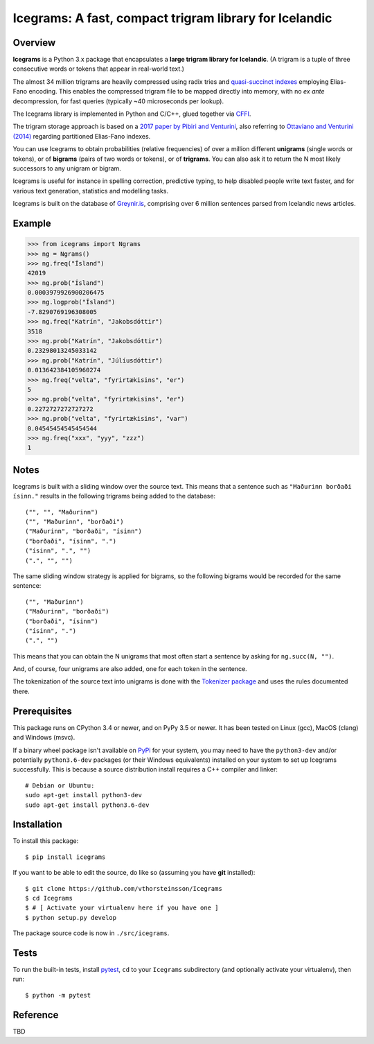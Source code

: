 =======================================================
Icegrams: A fast, compact trigram library for Icelandic
=======================================================

.. image:: https://travis-ci.org/vthorsteinsson/Icegrams.svg?branch=master
    :target: https://travis-ci.org/vthorsteinsson/Icegrams

********
Overview
********

**Icegrams** is a Python 3.x package that encapsulates a
**large trigram library for Icelandic**. (A trigram is a tuple of
three consecutive words or tokens that appear in real-world text.)

The almost 34 million trigrams are heavily compressed using radix tries and
`quasi-succinct indexes <https://arxiv.org/abs/1206.4300>`_ employing
Elias-Fano encoding. This enables the compressed trigram file to be mapped
directly into memory, with no *ex ante* decompression, for fast queries
(typically ~40 microseconds per lookup).

The Icegrams library is implemented in Python and C/C++, glued together via
`CFFI <https://cffi.readthedocs.io/en/latest/>`_.

The trigram storage approach is based on a
`2017 paper by Pibiri and Venturini <http://pages.di.unipi.it/pibiri/papers/SIGIR17.pdf>`_,
also referring to
`Ottaviano and Venturini (2014) <http://www.di.unipi.it/~ottavian/files/elias_fano_sigir14.pdf>`_
regarding partitioned Elias-Fano indexes.

You can use Icegrams to obtain probabilities (relative frequencies) of
over a million different **unigrams** (single words or tokens), or of
**bigrams** (pairs of two words or tokens), or of **trigrams**. You can also
ask it to return the N most likely successors to any unigram or bigram.

Icegrams is useful for instance in spelling correction, predictive typing,
to help disabled people write text faster, and for various text generation,
statistics and modelling tasks.

Icegrams is built on the database of `Greynir.is <https://greynir.is>`_,
comprising over 6 million sentences parsed from Icelandic news articles.

*******
Example
*******

>>> from icegrams import Ngrams
>>> ng = Ngrams()
>>> ng.freq("Ísland")
42019
>>> ng.prob("Ísland")
0.0003979926900206475
>>> ng.logprob("Ísland")
-7.8290769196308005
>>> ng.freq("Katrín", "Jakobsdóttir")
3518
>>> ng.prob("Katrín", "Jakobsdóttir")
0.23298013245033142
>>> ng.prob("Katrín", "Júlíusdóttir")
0.013642384105960274
>>> ng.freq("velta", "fyrirtækisins", "er")
5
>>> ng.prob("velta", "fyrirtækisins", "er")
0.2272727272727272
>>> ng.prob("velta", "fyrirtækisins", "var")
0.04545454545454544
>>> ng.freq("xxx", "yyy", "zzz")
1

*****
Notes
*****

Icegrams is built with a sliding window over the source text. This means that
a sentence such as ``"Maðurinn borðaði ísinn."`` results in the following
trigrams being added to the database::

   ("", "", "Maðurinn")
   ("", "Maðurinn", "borðaði")
   ("Maðurinn", "borðaði", "ísinn")
   ("borðaði", "ísinn", ".")
   ("ísinn", ".", "")
   (".", "", "")

The same sliding window strategy is applied for bigrams, so the following
bigrams would be recorded for the same sentence::

   ("", "Maðurinn")
   ("Maðurinn", "borðaði")
   ("borðaði", "ísinn")
   ("ísinn", ".")
   (".", "")

This means that you can obtain the N unigrams that most often start
a sentence by asking for ``ng.succ(N, "")``.

And, of course, four unigrams are also added, one for each token in the
sentence.

The tokenization of the source text into unigrams is done with the
`Tokenizer package <https://pypi.org/project/tokenizer>`_ and
uses the rules documented there.

*************
Prerequisites
*************

This package runs on CPython 3.4 or newer, and on PyPy 3.5 or newer. It
has been tested on Linux (gcc), MacOS (clang) and Windows (msvc).

If a binary wheel package isn't available on `PyPi <https://pypi.org>`_
for your system, you may need to have the ``python3-dev`` and/or potentially
``python3.6-dev`` packages (or their Windows equivalents) installed on your
system to set up Icegrams successfully. This is because a source distribution
install requires a C++ compiler and linker::

    # Debian or Ubuntu:
    sudo apt-get install python3-dev
    sudo apt-get install python3.6-dev

************
Installation
************

To install this package::

    $ pip install icegrams

If you want to be able to edit the source, do like so (assuming you have **git** installed)::

    $ git clone https://github.com/vthorsteinsson/Icegrams
    $ cd Icegrams
    $ # [ Activate your virtualenv here if you have one ]
    $ python setup.py develop

The package source code is now in ``./src/icegrams``.

*****
Tests
*****

To run the built-in tests, install `pytest <https://docs.pytest.org/en/latest/>`_,
``cd`` to your ``Icegrams`` subdirectory (and optionally activate your
virtualenv), then run::

    $ python -m pytest

*********
Reference
*********

TBD


